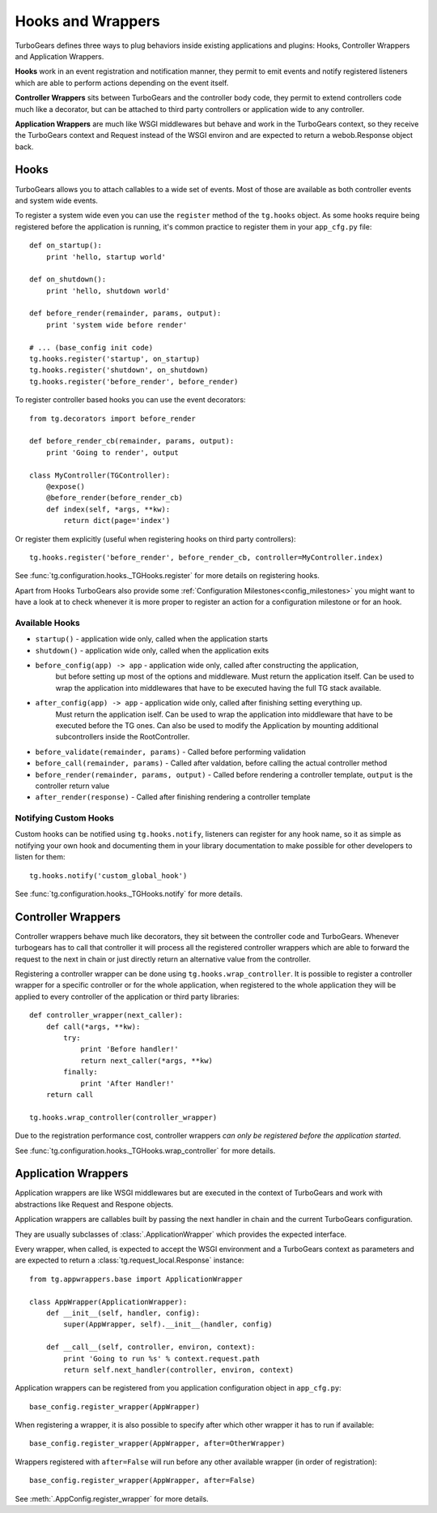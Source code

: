 .. _hooks_and_events:

Hooks and Wrappers
=======================

TurboGears defines three ways to plug behaviors inside existing
applications and plugins: Hooks, Controller Wrappers and Application Wrappers.

**Hooks** work in an event registration and notification manner,
they permit to emit events and notify registered listeners which
are able to perform actions depending on the event itself.

**Controller Wrappers** sits between TurboGears and the controller body code,
they permit to extend controllers code much like a decorator, but can be
attached to third party controllers or application wide to any controller.

**Application Wrappers** are much like WSGI middlewares but behave and
work in the TurboGears context, so they receive the TurboGears context
and Request instead of the WSGI environ and are expected to return
a webob.Response object back.

Hooks
--------------------------

TurboGears allows you to attach callables to a wide set of events.
Most of those are available as both controller events and system
wide events.

To register a system wide even you can use the ``register`` method
of the ``tg.hooks`` object. As some hooks require being registered
before the application is running, it's common practice to
register them in your ``app_cfg.py`` file::

    def on_startup():
        print 'hello, startup world'

    def on_shutdown():
        print 'hello, shutdown world'

    def before_render(remainder, params, output):
        print 'system wide before render'

    # ... (base_config init code)
    tg.hooks.register('startup', on_startup)
    tg.hooks.register('shutdown', on_shutdown)
    tg.hooks.register('before_render', before_render)

To register controller based hooks you can use the event decorators::

    from tg.decorators import before_render

    def before_render_cb(remainder, params, output):
        print 'Going to render', output

    class MyController(TGController):
        @expose()
        @before_render(before_render_cb)
        def index(self, *args, **kw):
            return dict(page='index')

Or register them explicitly (useful when registering hooks
on third party controllers)::

    tg.hooks.register('before_render', before_render_cb, controller=MyController.index)

See :func:`tg.configuration.hooks._TGHooks.register` for more details on registering
hooks.

Apart from Hooks TurboGears also provide some
:ref:`Configuration Milestones<config_milestones>` you might want to have a look at
to check whenever it is more proper to register an action for a configuration milestone
or for an hook.

Available Hooks
####################

* ``startup()`` - application wide only, called when the application starts
* ``shutdown()`` - application wide only, called when the application exits
* ``before_config(app) -> app`` - application wide only, called after constructing the application,
    but before setting up most of the options and middleware.
    Must return the application itself.
    Can be used to wrap the application into middlewares that have to be executed having the full TG stack available.
* ``after_config(app) -> app`` - application wide only, called after finishing setting everything up.
    Must return the application iself.
    Can be used to wrap the application into middleware that have to be executed before the TG ones.
    Can also be used to modify the Application by mounting additional subcontrollers inside the RootController.
* ``before_validate(remainder, params)`` - Called before performing validation
* ``before_call(remainder, params)`` - Called after valdation, before calling the actual controller method
* ``before_render(remainder, params, output)`` - Called before rendering a controller template, ``output`` is the controller return value
* ``after_render(response)`` - Called after finishing rendering a controller template

Notifying Custom Hooks
##########################

Custom hooks can be notified using ``tg.hooks.notify``, listeners can register
for any hook name, so it as simple as notifying your own hook and documenting
them in your library documentation to make possible for other developers to listen
for them::

    tg.hooks.notify('custom_global_hook')

See :func:`tg.configuration.hooks._TGHooks.notify` for more details.


Controller Wrappers
------------------------------

Controller wrappers behave much like decorators, they sit between the controller
code and TurboGears. Whenever turbogears has to call that controller it will process
all the registered controller wrappers which are able to forward the request to the
next in chain or just directly return an alternative value from the controller.

Registering a controller wrapper can be done using ``tg.hooks.wrap_controller``.
It is possible to register a controller wrapper for a specific controller or
for the whole application, when registered to the whole application they will be
applied to every controller of the application or third party libraries::

    def controller_wrapper(next_caller):
        def call(*args, **kw):
            try:
                print 'Before handler!'
                return next_caller(*args, **kw)
            finally:
                print 'After Handler!'
        return call

    tg.hooks.wrap_controller(controller_wrapper)

Due to the registration performance cost, controller wrappers
*can only be registered before the application started*.

See :func:`tg.configuration.hooks._TGHooks.wrap_controller` for more details.

.. _appwrappers:

Application Wrappers
--------------------

Application wrappers are like WSGI middlewares but
are executed in the context of TurboGears and work
with abstractions like Request and Respone objects.

Application wrappers are callables built by passing
the next handler in chain and the current TurboGears
configuration.

They are usually subclasses of :class:`.ApplicationWrapper`
which provides the expected interface.

Every wrapper, when called, is expected to accept
the WSGI environment and a TurboGears context as parameters
and are expected to return a :class:`tg.request_local.Response`
instance::

    from tg.appwrappers.base import ApplicationWrapper

    class AppWrapper(ApplicationWrapper):
        def __init__(self, handler, config):
            super(AppWrapper, self).__init__(handler, config)

        def __call__(self, controller, environ, context):
            print 'Going to run %s' % context.request.path
            return self.next_handler(controller, environ, context)

Application wrappers can be registered from you application
configuration object in ``app_cfg.py``::

    base_config.register_wrapper(AppWrapper)

When registering a wrapper, it is also possible to specify after
which other wrapper it has to run if available::

    base_config.register_wrapper(AppWrapper, after=OtherWrapper)

Wrappers registered with ``after=False`` will run before any
other available wrapper (in order of registration)::

    base_config.register_wrapper(AppWrapper, after=False)

See :meth:`.AppConfig.register_wrapper` for more details.

